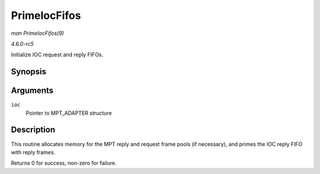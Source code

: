 .. -*- coding: utf-8; mode: rst -*-

.. _API-PrimeIocFifos:

=============
PrimeIocFifos
=============

*man PrimeIocFifos(9)*

*4.6.0-rc5*

Initialize IOC request and reply FIFOs.


Synopsis
========

.. c:function:: int PrimeIocFifos( MPT_ADAPTER * ioc )

Arguments
=========

``ioc``
    Pointer to MPT_ADAPTER structure


Description
===========

This routine allocates memory for the MPT reply and request frame pools
(if necessary), and primes the IOC reply FIFO with reply frames.

Returns 0 for success, non-zero for failure.


.. ------------------------------------------------------------------------------
.. This file was automatically converted from DocBook-XML with the dbxml
.. library (https://github.com/return42/sphkerneldoc). The origin XML comes
.. from the linux kernel, refer to:
..
.. * https://github.com/torvalds/linux/tree/master/Documentation/DocBook
.. ------------------------------------------------------------------------------
